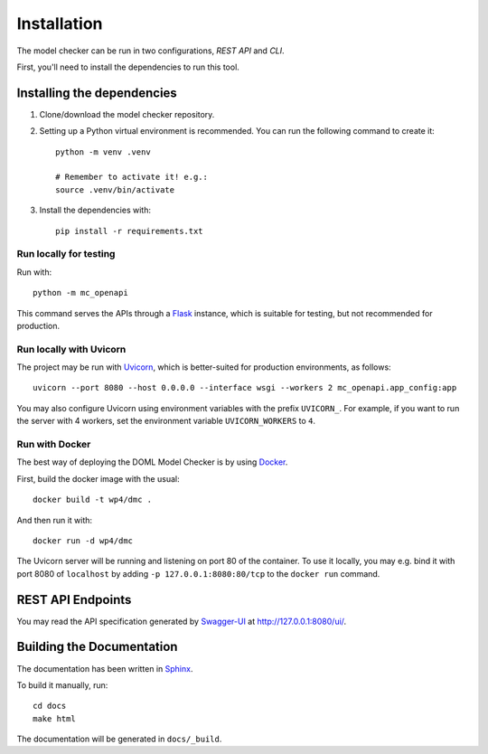 Installation
************

The model checker can be run in two configurations, *REST API* and *CLI*.

First, you'll need to install the dependencies to run this tool.

Installing the dependencies
===========================
1. Clone/download the model checker repository.

2. Setting up a Python virtual environment is recommended. You can run the following command to create it::

    python -m venv .venv

    # Remember to activate it! e.g.:
    source .venv/bin/activate
  
3. Install the dependencies with::

    pip install -r requirements.txt

Run locally for testing
-----------------------
Run with::

  python -m mc_openapi

This command serves the APIs through a `Flask`_ instance,
which is suitable for testing, but not recommended for production.

Run locally with Uvicorn
------------------------

The project may be run with `Uvicorn`_,
which is better-suited for production environments, as follows::

  uvicorn --port 8080 --host 0.0.0.0 --interface wsgi --workers 2 mc_openapi.app_config:app

You may also configure Uvicorn using environment variables
with the prefix ``UVICORN_``.
For example, if you want to run the server with 4 workers,
set the environment variable ``UVICORN_WORKERS`` to ``4``.

Run with Docker
---------------

The best way of deploying the DOML Model Checker is by using `Docker`_.

First, build the docker image with the usual::

  docker build -t wp4/dmc .

And then run it with::

  docker run -d wp4/dmc

The Uvicorn server will be running and listening on port 80 of the container.
To use it locally, you may e.g. bind it with port 8080 of ``localhost``
by adding ``-p 127.0.0.1:8080:80/tcp`` to the ``docker run`` command.

REST API Endpoints
==================

You may read the API specification generated by `Swagger-UI`_ at http://127.0.0.1:8080/ui/.

Building the Documentation
==========================

The documentation has been written in `Sphinx`_.

To build it manually, run::

  cd docs
  make html

The documentation will be generated in ``docs/_build``.


.. _Flask: https://flask.palletsprojects.com/
.. _Swagger-UI: https://swagger.io/tools/swagger-ui/
.. _Uvicorn: https://www.uvicorn.org/
.. _Docker: https://www.docker.com/
.. _Sphinx: https://www.sphinx-doc.org/
